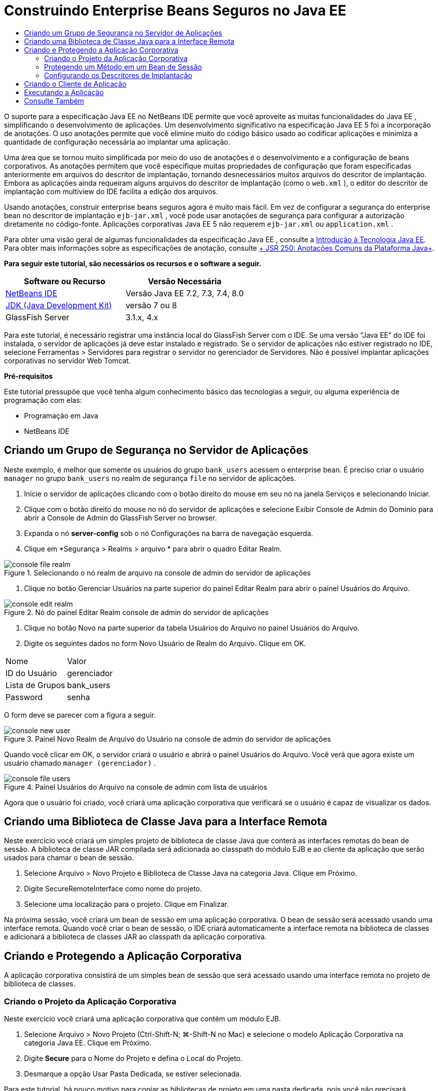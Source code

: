 // 
//     Licensed to the Apache Software Foundation (ASF) under one
//     or more contributor license agreements.  See the NOTICE file
//     distributed with this work for additional information
//     regarding copyright ownership.  The ASF licenses this file
//     to you under the Apache License, Version 2.0 (the
//     "License"); you may not use this file except in compliance
//     with the License.  You may obtain a copy of the License at
// 
//       http://www.apache.org/licenses/LICENSE-2.0
// 
//     Unless required by applicable law or agreed to in writing,
//     software distributed under the License is distributed on an
//     "AS IS" BASIS, WITHOUT WARRANTIES OR CONDITIONS OF ANY
//     KIND, either express or implied.  See the License for the
//     specific language governing permissions and limitations
//     under the License.
//

= Construindo Enterprise Beans Seguros no Java EE
:jbake-type: tutorial
:jbake-tags: tutorials 
:markup-in-source: verbatim,quotes,macros
:jbake-status: published
:icons: font
:syntax: true
:source-highlighter: pygments
:toc: left
:toc-title:
:description: Construindo Enterprise Beans Seguros no Java EE - Apache NetBeans
:keywords: Apache NetBeans, Tutorials, Construindo Enterprise Beans Seguros no Java EE

O suporte para a especificação Java EE no NetBeans IDE permite que você aproveite as muitas funcionalidades do Java EE , simplificando o desenvolvimento de aplicações. Um desenvolvimento significativo na especificação Java EE 5 foi a incorporação de anotações. O uso anotações permite que você elimine muito do código básico usado ao codificar aplicações e minimiza a quantidade de configuração necessária ao implantar uma aplicação.

Uma área que se tornou muito simplificada por meio do uso de anotações é o desenvolvimento e a configuração de beans corporativos. As anotações permitem que você especifique muitas propriedades de configuração que foram especificadas anteriormente em arquivos do descritor de implantação, tornando desnecessários muitos arquivos do descritor de implantação. Embora as aplicações ainda requeiram alguns arquivos do descritor de implantação (como o  ``web.xml`` ), o editor do descritor de implantação com multiview do IDE facilita a edição dos arquivos.

Usando anotações, construir enterprise beans seguros agora é muito mais fácil. Em vez de configurar a segurança do enterprise bean no descritor de implantação  ``ejb-jar.xml`` , você pode usar anotações de segurança para configurar a autorização diretamente no código-fonte. Aplicações corporativas Java EE 5 não requerem  ``ejb-jar.xml``  ou  ``application.xml`` .

Para obter uma visão geral de algumas funcionalidades da especificação Java EE , consulte a link:javaee-intro.html[+Introdução à Tecnologia Java EE+]. Para obter mais informações sobre as especificações de anotação, consulte link:http://jcp.org/en/jsr/detail?id=250[+ JSR 250: Anotações Comuns da Plataforma Java+].


*Para seguir este tutorial, são necessários os recursos e o software a seguir.*

|===
|Software ou Recurso |Versão Necessária 

|link:https://netbeans.org/downloads/index.html[+NetBeans IDE+] |Versão Java EE 7.2, 7.3, 7.4, 8.0 

|link:http://www.oracle.com/technetwork/java/javase/downloads/index.html[+JDK (Java Development Kit)+] |versão 7 ou 8 

|GlassFish Server |3.1.x, 4.x 
|===

Para este tutorial, é necessário registrar uma instância local do GlassFish Server com o IDE. Se uma versão “Java EE” do IDE foi instalada, o servidor de aplicações já deve estar instalado e registrado. Se o servidor de aplicações não estiver registrado no IDE, selecione Ferramentas > Servidores para registrar o servidor no gerenciador de Servidores. Não é possível implantar aplicações corporativas no servidor Web Tomcat.

*Pré-requisitos*

Este tutorial pressupõe que você tenha algum conhecimento básico das tecnologias a seguir, ou alguma experiência de programação com elas:

* Programação em Java
* NetBeans IDE


== Criando um Grupo de Segurança no Servidor de Aplicações

Neste exemplo, é melhor que somente os usuários do grupo  ``bank_users``  acessem o enterprise bean. É preciso criar o usuário  ``manager``  no grupo  ``bank_users``  no realm de segurança  ``file``  no servidor de aplicações.

1. Inicie o servidor de aplicações clicando com o botão direito do mouse em seu nó na janela Serviços e selecionando Iniciar.
2. Clique com o botão direito do mouse no nó do servidor de aplicações e selecione Exibir Console de Admin do Domínio para abrir a Console de Admin do GlassFish Server no browser.
3. Expanda o nó *server-config* sob o nó Configurações na barra de navegação esquerda.
4. Clique em *Segurança > Realms > arquivo * para abrir o quadro Editar Realm.

image::images/console-file-realm.png[title="Selecionando o nó realm de arquivo na console de admin do servidor de aplicações"]



. Clique no botão Gerenciar Usuários na parte superior do painel Editar Realm para abrir o painel Usuários do Arquivo.

image::images/console-edit-realm.png[title="Nó do painel Editar Realm console de admin do servidor de aplicações"]



. Clique no botão Novo na parte superior da tabela Usuários do Arquivo no painel Usuários do Arquivo.


. Digite os seguintes dados no form Novo Usuário de Realm do Arquivo. Clique em OK.
|===

|Nome |Valor 

|ID do Usuário |gerenciador 

|Lista de Grupos |bank_users 

|Password |senha 
|===

O form deve se parecer com a figura a seguir.

image::images/console-new-user.png[title="Painel Novo Realm de Arquivo do Usuário na console de admin do servidor de aplicações"]

Quando você clicar em OK, o servidor criará o usuário e abrirá o painel Usuários do Arquivo. Você verá que agora existe um usuário chamado ``manager (gerenciador)`` .

image::images/console-file-users.png[title="Painel Usuários do Arquivo na console de admin com lista de usuários"]

Agora que o usuário foi criado, você criará uma aplicação corporativa que verificará se o usuário é capaz de visualizar os dados.


== Criando uma Biblioteca de Classe Java para a Interface Remota

Neste exercício você criará um simples projeto de biblioteca de classe Java que conterá as interfaces remotas do bean de sessão. A biblioteca de classe JAR compilada será adicionada ao classpath do módulo EJB e ao cliente da aplicação que serão usados para chamar o bean de sessão.

1. Selecione Arquivo > Novo Projeto e Biblioteca de Classe Java na categoria Java. Clique em Próximo.
2. Digite SecureRemoteInterface como nome do projeto.
3. Selecione uma localização para o projeto. Clique em Finalizar.

Na próxima sessão, você criará um bean de sessão em uma aplicação corporativa. O bean de sessão será acessado usando uma interface remota. Quando você criar o bean de sessão, o IDE criará automaticamente a interface remota na biblioteca de classes e adicionará a biblioteca de classes JAR ao classpath da aplicação corporativa.


== Criando e Protegendo a Aplicação Corporativa

A aplicação corporativa consistirá de um simples bean de sessão que será acessado usando uma interface remota no projeto de biblioteca de classes.


=== Criando o Projeto da Aplicação Corporativa

Neste exercício você criará uma aplicação corporativa que contém um módulo EJB.

1. Selecione Arquivo > Novo Projeto (Ctrl-Shift-N; ⌘-Shift-N no Mac) e selecione o modelo Aplicação Corporativa na categoria Java EE. Clique em Próximo.
2. Digite *Secure* para o Nome do Projeto e defina o Local do Projeto.
3. Desmarque a opção Usar Pasta Dedicada, se estiver selecionada.

Para este tutorial, há pouco motivo para copiar as bibliotecas de projeto em uma pasta dedicada, pois você não precisará compartilhar bibliotecas com outros usuários ou projetos.

Clique em Próximo.


. Defina o servidor como GlassFish e defina a Versão para Java EE 6.


. Selecione Criar Módulo EJB e desmarque a seleção Criar Módulo da Aplicação Web. Clique em Finalizar.

image::images/new-entapp-wizard.png[title="Painel Novo Realm de Arquivo do Usuário na console de admin do servidor de aplicações"] 


=== Protegendo um Método em um Bean de Sessão

Neste exercício você criará um bean de sessão no projeto do módulo EJB. O bean de sessão não faz nada demais. Ele apenas retorna um saldo total de amostra. Você criará um método  ``getStatus``  e irá proteger o bean do método, anotando-o com a anotação  ``@RolesAllowed``  e especificará as atribuições de segurança permitidas para acessar o método. Essa atribuição de segurança é usada pela aplicação e não é a mesma que dos usuários e grupos no servidor. Você irá mapear a atribuição de segurança para os usuários e grupos mais tarde, quando configurar os descritores de implantação.

As anotações de segurança podem ser aplicadas individualmente a cada método em uma classe, ou a uma classe inteira. Neste exercício simples, você utilizará o  ``@RolesAllowed``  para anotar um método, mas a especificação Java EE define outras anotações de segurança que podem ser usadas nos enterprise beans.

1. Na janela Projetos, clique com o botão direito do mouse no nó do módulo EJB (Secure-ejb) e selecione Novo > Bean de Sessão.
2. Digite *AccountStatus* como nome do bean, e *bean* para o pacote.
3. Selecione Remoto no projeto para o tipo de interface.
4. Selecione SecureRemoteInterface na lista drop-down. Clique em Finalizar.

image::images/new-sessionbean-wizard.png[title="Interface remota selecionada no assistente Novo Bean de Sessão"]

Quando você clica em Finalizar, o IDE cria a classe  ``AccountStatus``  e abre o arquivo no editor de código-fonte.

O IDE também cria a interface remota  ``AccountStatusRemote``  para o bean no pacote  ``bean``  no projeto de biblioteca de classes SecureRemoteInterface e adiciona a biblioteca de classes JAR SecureRemoteInterface ao classpath do projeto do módulo EJB.

image::images/projects-window-bean.png[title="Janela Projetos mostrando o bean de sessão e a biblioteca de classe no classpath"]

Ao abrir a categoria Bibliotecas da caixa de diálogo Propriedades do módulo EJB, você verá que o JAR é adicionado às bibliotecas de tempo de compilação.



. No editor de código-fonte, adicione a declaração de campo a seguir (em negrito) em  ``AccountStatusBean`` :

[source,java,subs="{markup-in-source}"]
----

public class AccountStatus implements AccountStatusRemote {
    *private String amount = "250";*
----


. No editor de código fonte, clique com o botão direito do mouse na classe e selecione Inserir Código (Alt-Insert; Ctrl-I on Mac) e, então, selecione Adicionar Método de Negócios para abrir a caixa de diálogo Adicionar Método de Negócio.


. Digite *getStatus* como nome do método e defina o tipo de retorno como  ``String`` .

O IDE expõe automaticamente o método de negócios na interface remota.



. No editor de código-fonte, adicione a linha a seguir em negrito ao método  ``getStatus`` .

[source,java,subs="{markup-in-source}"]
----

public String getStatus() {
*    return "The account contains $" + amount;*
}
----


. Digite o seguinte (em negrito) para anotar o método  ``getStatus`` .*@RolesAllowed({"USERS"})*

[source,java,subs="{markup-in-source}"]
----

public String getStatus() {
----

Essa anotação significa que somente os usuários na atribuição de segurança  ``USERS``  podem acessar o método  ``getStatus`` .



. Clique com o botão direito do mouse no editor, selecione Corrigir Importações (Alt-Shift-I; ⌘-Shift-I no Mac) e salve as alterações. Certifique-se de que o  ``javax.annotation.security.RolesAllowed``  tenha sido adicionado ao arquivo.


=== Configurando os Descritores de Implantação

Em Java EE, as aplicações corporativas geralmente não requerem arquivos do descritor de implantação, tal como o  ``ejb-jar.xml`` . Se você expandir o nó Arquivos de Configuração sob Secure-ejb ou a aplicação corporativa Secure, é possível ver que não há descritores de implantação. É possível usar anotações para especificar muitas propriedades que foram configuradas no  ``ejb-jar.xml`` . Neste exemplo, você especificou as atribuições de segurança dos métodos EJB usando a anotação  ``@RolesAllowed``  no bean de sessão.

Entretanto, ao configurar a segurança de uma aplicação, ainda é preciso especificar algumas propriedades nos descritores de implantação. Neste exemplo, é preciso mapear as atribuições de segurança na aplicação corporativa ( ``USERS`` ) para os usuários e grupos configurados no servidor de aplicações. Você criou o grupo  ``bank_users``  no servidor de aplicações, e agora você precisa mapear esse grupo para a atribuição de segurança  ``USERS``  na aplicação corporativa. Para fazer isso, você deve editar o descritor de implantação  ``glassfish-application.xml``  na aplicação corporativa.

Como a aplicação corporativa não precisa de descritores de implantação para ser executada, o IDE não cria os descritores de implantação por default. Primeiro, você precisa criar o arquivo do descritor de implantação e, então, editar o arquivo no editor com multiview para configurar os mapeamentos de implementação de segurança.

1. Clique com o botão direito do mouse no projeto Proteger da aplicação corporativa e selecione Novo > Outros para abrir o assistente Novo Arquivo.

Outra opção é abrir o assistente Novo Arquivo selecionando Arquivo > Novo Arquivo no menu principal. Nesse caso, certifique-se de que o projeto Proteger seja selecionando na lista drop-down do Projeto.



. Selecione o tipo de arquivo Descritor GlassFish na categoria GlassFish. Clique em Próximo.

image::images/new-gf-descriptor.png[title="Tipo de arquivo do descritor do GlassFish no assistente Novo Arquivo"]



. Aceite os valores default no assistente e clique em Finalizar.

Quando você clica em Finalizar, o IDE cria  ``glassfish-application.xml``  e abre o arquivo no editor com multiview.

Ao expandir o nó do projeto Proteger aplicação corporativa na janela Projetos, você pode ver que o arquivo do descritor é criado abaixo do nó dos Arquivos de Configuração.

image::images/glassfish-application-descriptor.png[title="Guia Segurança no editor com multiview"]



. Na guia Segurança do editor com multiview, clique em Adicionar Mapeamento de Atribuição de Segurança e digite *USERS* como Nome da Atribuição de Segurança.


. Clique em Adicionar Grupo e digite *bank_users* como Nome do Grupo na caixa de diálogo. Clique em OK.

O editor deve estar parecido com o mostrado a seguir.

image::images/security-tab-descriptor.png[title="Guia Segurança no editor com multiview"]



. Salve as alterações.

Você pode clicar na guia XML no editor com multiview para ver o arquivo do descritor de implantação na exibição XML. Você pode ver que o arquivo do descritor de implantação agora contém o seguinte:


[source,xml,subs="{markup-in-source}"]
----

<glassfish-application>
  <security-role-mapping>
    <role-name>USERS</role-name>
    <group-name>bank_users</group-name>
  </security-role-mapping>
</glassfish-application>
----

O método  ``getStatus``  está agora seguro e somente os usuários do grupo  ``bank_users``  especificados no servidor podem acessar o método.

Você agora precisa testar de alguma forma as definições de segurança. A forma mais simples é criar um cliente de aplicação básico que solicitará ao usuário o nome e a senha.


== Criando o Cliente de Aplicação

Nesta seção, você criará um cliente de aplicação simples para acessar o bean de sessão  ``AccountStatus`` . Você usará a anotação  ``@EJB``  no código para chamar o bean usando a interface remota. O IDE adicionará automaticamente a biblioteca de classes JAR que contém a interface para o classpath do cliente de aplicação.

1. Selecione Arquivo > Novo Projeto e selecione Cliente de Aplicação Corporativa na categoria Java EE. Clique em Próximo.
2. Digite SecureAppClient para o Nome do Projeto. Clique em Próximo.
3. Selecione *<Nenhum>* na lista drop-down Adicionar Aplicação Corporativa.
4. Selecione o GlassFish Server na lista drop-down Servidor e Java EE 6 ou Java EE 7 como a versão do Java EE. Clique em Finalizar.

Quando você clicar em Finalizar, o  ``Main.java``  abrirá no editor de código-fonte.



. No editor de código-fonte, clique com o botão direito do mouse no arquivo  ``Main.java``  e selecione Inserir Código (Alt-Insert; Ctrl-I no Mac) e selecione Chamar Enterprise Beans.


. Na caixa de diálogo Chamar Enterprise Eean, expanda o nó Secure-ejb e selecione AccountStatus. Clique em OK.

image::images/call-enterprise-bean.png[title="Interface selecionada na caixa de diálogo Chamar Enterprise Bean"]

O IDE adiciona o seguinte código ao cliente da aplicação para procurar o bean de sessão.


[source,java,subs="{markup-in-source}"]
----

@EJB
private static AccountStatusRemote accountStatus;
----

Se expandir o nó Bibliotecas na janela Projetos, você poderá ver que o IDE adicionou SecureRemoteInterface JAR ao classpath do projeto.



. Modifique o método  ``main``  para adicionar o código a seguir e salvar suas alterações.

[source,java,subs="{markup-in-source}"]
----

public static void main(String[] args) {
    *System.out.println(accountStatus.getStatus());*
}
----

Para obter mais informações sobre clientes de aplicações, consulte link:entappclient.html[+Criando e Executando um Cliente de Aplicação no GlassFish Server+].


== Executando a Aplicação

A aplicação agora está pronta. Primeiro, você implantará a aplicação corporativa no servidor. Após implantar a aplicação corporativa, você poderá executar o cliente de aplicação para testar se o método na aplicação corporativa está seguro e se as atribuições de usuário estão mapeadas corretamente. Ao executar o projeto, você será solicitado a fornecer um nome de usuário e senha para um usuário no grupo  ``bank_users`` .

1. Clique com o botão direito do mouse no nó Proteger projeto de aplicação corporativa na janela Projetos e selecione Implantar.

Quando você clica em Implantar, o IDE constrói o arquivo EAR, inicia o servidor de aplicações (se ainda não estiver em execução) e implanta o arquivo EAR no servidor.



. Clique com o botão direito do mouse no nó do projeto SecureAppClient na janela Projetos e selecione Executar. Aparecerá uma caixa de diálogo solicitando um nome de usuário e senha.

image::images/login-window.png[title="Janela de Log-in para solicitar um nome de usuário e senha"]



. Digite o nome de usuário ( ``manager`` ) e a senha ( ``password`` ) na caixa de diálogo e clique em OK. A mensagem a seguir é exibida na janela de Saída:

[source,java,subs="{markup-in-source}"]
----

The account contains 250$
----

Este exemplo muito simples demonstra como proteger um método em um enterprise bean usando anotações Java.

link:/about/contact_form.html?to=3&subject=Feedback:%20Building%20Secure%20Enterprise%20Beans[+Enviar Feedback neste Tutorial+]



== Consulte Também

Para obter mais informações sobre o uso de anotações e descritores de implantação para proteger enterprise beans, consulte os seguintes recursos:

* Capítulos link:http://docs.oracle.com/javaee/7/tutorial/doc/security-intro003.htm[+Protegendo Contêineres+] e link:http://docs.oracle.com/javaee/7/tutorial/doc/security-advanced008.htm[+Configurando Segurança Usando Descritores de Implantação+] na seção link:http://docs.oracle.com/javaee/7/tutorial/doc/partsecurity.htm[+Segurança+] do Tutorial do Java EE 7

Para obter mais informações sobre o uso do NetBeans IDE para desenvolver aplicações Java EE, consulte os seguintes recursos:

* link:javaee-intro.html[+Introdução à Tecnologia Java EE+]
* link:javaee-gettingstarted.html[+Conceitos Básicos sobre Aplicações do Java EE+]
* link:../../trails/java-ee.html[+Trilha de Aprendizado do Java EE e Java Web+]

Para enviar comentários e sugestões, obter suporte e se manter informado sobre os mais recentes desenvolvimentos das funcionalidades de desenvolvimento do Java EE do NetBeans IDE, link:../../../community/lists/top.html[+inscreva-se na lista de correspondência de nbj2ee+].


